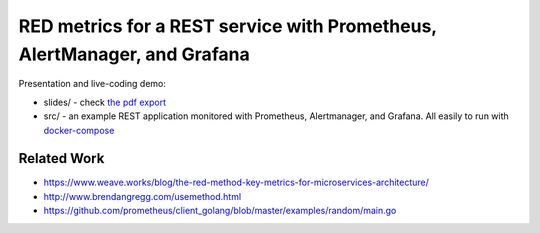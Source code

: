 =========================================================================
RED metrics for a REST service with Prometheus, AlertManager, and Grafana
=========================================================================

Presentation and live-coding demo:

- slides/ - check `the pdf export <slides/index.pdf>`_
- src/ - an example REST application monitored with Prometheus, Alertmanager, and Grafana. All easily to run with `docker-compose <src/docker-compose.yaml>`_

Related Work
============

- https://www.weave.works/blog/the-red-method-key-metrics-for-microservices-architecture/
- http://www.brendangregg.com/usemethod.html
- https://github.com/prometheus/client_golang/blob/master/examples/random/main.go
